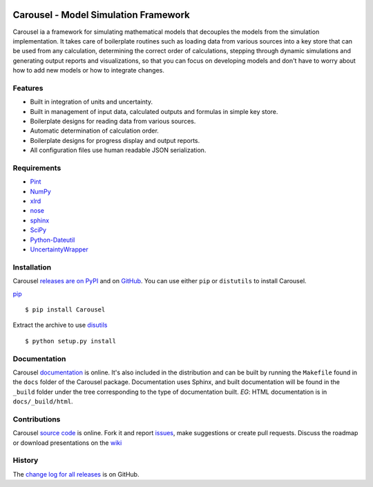 .. image:: https://travis-ci.org/SunPower/Carousel.svg?branch=master
    :target: https://travis-ci.org/SunPower/Carousel

Carousel - Model Simulation Framework
==================================================
Carousel ia a framework for simulating mathematical models that decouples
the models from the simulation implementation. It takes care of boilerplate
routines such as loading data from various sources into a key store that can be
used from any calculation, determining the correct order of calculations,
stepping through dynamic simulations and generating output reports and
visualizations, so that you can focus on developing models and don't have to
worry about how to add new models or how to integrate changes.

Features
--------
* Built in integration of units and uncertainty.
* Built in management of input data, calculated outputs and formulas in simple
  key store.
* Boilerplate designs for reading data from various sources.
* Automatic determination of calculation order.
* Boilerplate designs for progress display and output reports.
* All configuration files use human readable JSON serialization.

Requirements
------------
* `Pint <http://pint.readthedocs.org/en/latest/>`_
* `NumPy <http://www.numpy.org/>`_
* `xlrd <http://www.python-excel.org/>`_
* `nose <http://nose.readthedocs.org/en/latest/>`_
* `sphinx <https://sphinx-doc.org>`_
* `SciPy <http://www.scipy.org/scipylib/>`_
* `Python-Dateutil <https://dateutil.readthedocs.org/en/stable/>`_
* `UncertaintyWrapper <http://sunpower.github.io/UncertaintyWrapper/>`_

Installation
------------
Carousel `releases are on PyPI <https://pypi.python.org/pypi/Carousel>`_ and on
`GitHub <https://github.com/SunPower/Carousel/releases>`_. You can use either
``pip`` or ``distutils`` to install Carousel.

`pip <https://pip.pypa.io/en/stable/>`_ ::

    $ pip install Carousel

Extract the archive to use `disutils <https://docs.python.org/2/install/>`_ ::

    $ python setup.py install

Documentation
-------------
Carousel `documentation <https://sunpower.github.io/Carousel>`_ is
online. It's also included in the distribution and can be built by running the
``Makefile`` found in the ``docs`` folder of the Carousel package.
Documentation uses Sphinx, and built documentation will be found in the
``_build`` folder under the tree corresponding to the type of documentation
built. *EG*: HTML documentation is in ``docs/_build/html``.

Contributions
-------------
Carousel `source code <https://github.com/SunPower/Carousel>`_ is
online. Fork it and report
`issues <https://github.com/SunPower/Carousel/issues>`_, make suggestions or
create pull requests. Discuss the roadmap or download presentations on the
`wiki <https://github.com/SunPower/Carousel/wiki>`_

History
-------
The
`change log for all releases <https://github.com/SunPower/Carousel/releases>`_
is on GitHub.
